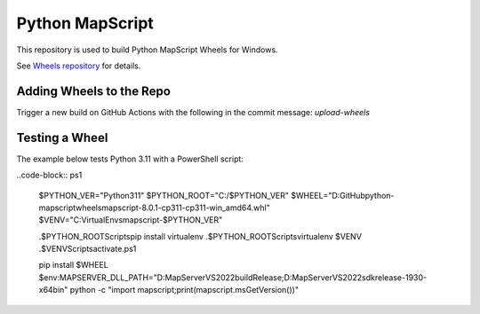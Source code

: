 Python MapScript
================

This repository is used to build Python MapScript Wheels for Windows.

See `Wheels repository </blob/main/wheels/ReadMe.rst>`_ for details.

Adding Wheels to the Repo
-------------------------

Trigger a new build on GitHub Actions with the following in the commit message: `upload-wheels`

Testing a Wheel
---------------

The example below tests Python 3.11 with a PowerShell script:

..code-block:: ps1

    $PYTHON_VER="Python311"
    $PYTHON_ROOT="C:/$PYTHON_VER"
    $WHEEL="D:\GitHub\python-mapscript\wheels\mapscript-8.0.1-cp311-cp311-win_amd64.whl"
    $VENV="C:\VirtualEnvs\mapscript-$PYTHON_VER"

    .$PYTHON_ROOT\Scripts\pip install virtualenv
    .$PYTHON_ROOT\Scripts\virtualenv $VENV
    .$VENV\Scripts\activate.ps1

    pip install $WHEEL
    $env:MAPSERVER_DLL_PATH="D:\MapServer\VS2022\build\Release;D:\MapServer\VS2022\sdk\release-1930-x64\bin"
    python -c "import mapscript;print(mapscript.msGetVersion())"

